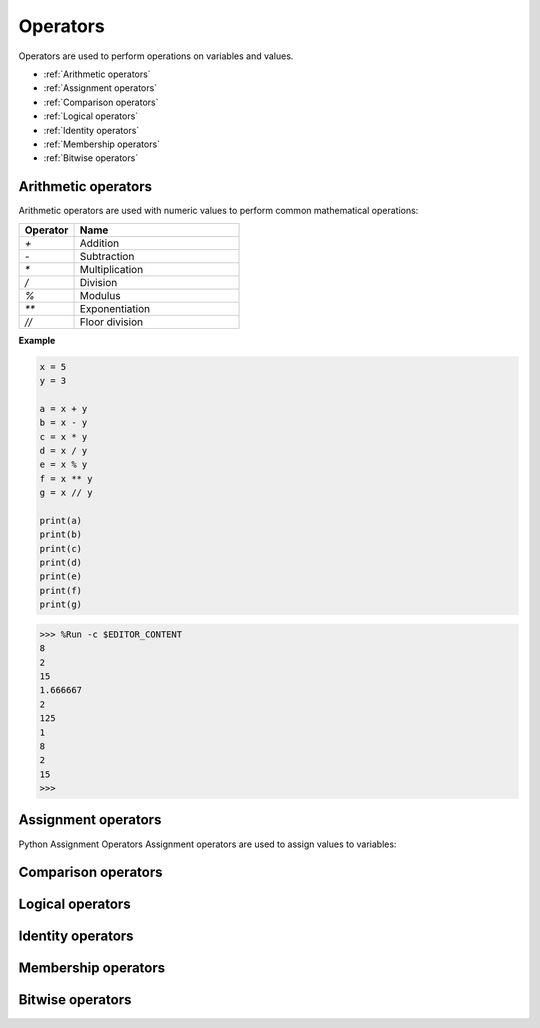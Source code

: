 Operators
============
Operators are used to perform operations on variables and values.

* :ref:`Arithmetic operators`
* :ref:`Assignment operators`
* :ref:`Comparison operators`
* :ref:`Logical operators`
* :ref:`Identity operators`
* :ref:`Membership operators`   
* :ref:`Bitwise operators`

Arithmetic operators
----------------------
Arithmetic operators are used with numeric values to perform common mathematical operations:

.. list-table:: 
    :widths: 10 30
    :header-rows: 1

    *   - Operator
        - Name
    *   - `+`
        - Addition
    *   - `-`
        - Subtraction
    *   - `*`
        - Multiplication
    *   - `/`
        - Division
    *   - `%`
        - Modulus
    *   - `**`
        - Exponentiation
    *   - `//`
        - Floor division

**Example**

.. code-block:: python

    x = 5
    y = 3

    a = x + y
    b = x - y
    c = x * y
    d = x / y
    e = x % y
    f = x ** y
    g = x // y

    print(a)
    print(b)
    print(c)
    print(d)
    print(e)
    print(f)
    print(g)

>>> %Run -c $EDITOR_CONTENT
8
2
15
1.666667
2
125
1
8
2
15
>>> 

Assignment operators
---------------------

Python Assignment Operators
Assignment operators are used to assign values to variables:




Comparison operators
------------------------

Logical operators
-----------------------

Identity operators
------------------------

Membership operators
----------------------

Bitwise operators
------------------------